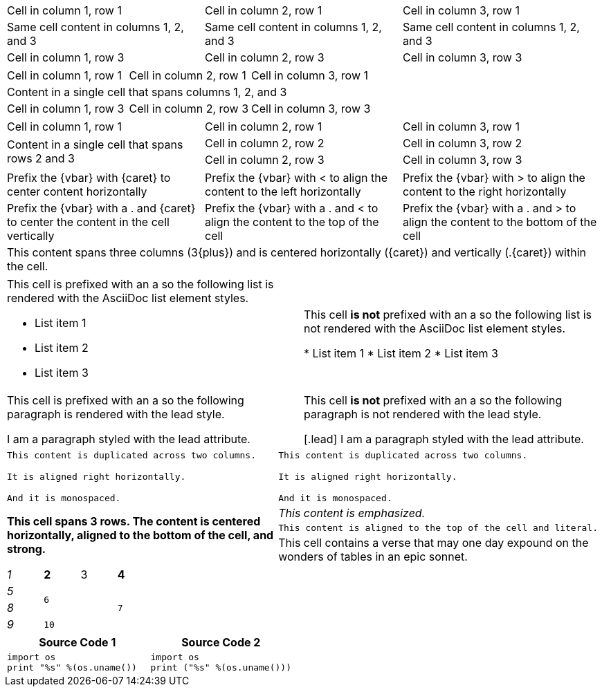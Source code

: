 ////
Examples for table sections, cell specifiers
////

// tag::3dup[]
|===

|Cell in column 1, row 1 |Cell in column 2, row 1 |Cell in column 3, row 1

3*|Same cell content in columns 1, 2, and 3

|Cell in column 1, row 3 
|Cell in column 2, row 3
|Cell in column 3, row 3

|===
// end::3dup[]

// tag::3span[]
|===

|Cell in column 1, row 1 |Cell in column 2, row 1 |Cell in column 3, row 1

3+|Content in a single cell that spans columns 1, 2, and 3

|Cell in column 1, row 3 
|Cell in column 2, row 3
|Cell in column 3, row 3

|===
// end::3span[]

// tag::2span-r[]
|===

|Cell in column 1, row 1 |Cell in column 2, row 1 |Cell in column 3, row 1

.2+|Content in a single cell that spans rows 2 and 3
|Cell in column 2, row 2
|Cell in column 3, row 2

|Cell in column 2, row 3
|Cell in column 3, row 3

|===
// end::2span-r[]

// tag::cell-align[]
[cols="3"]
|===
^|Prefix the +{vbar}+ with +{caret}+ to center content horizontally
<|Prefix the +{vbar}+ with +<+ to align the content to the left horizontally
>|Prefix the +{vbar}+ with +>+ to align the content to the right horizontally

.^|Prefix the +{vbar}+ with a +.+ and +{caret}+ to center the content in the cell vertically
.<|Prefix the +{vbar}+ with a +.+ and +<+ to align the content to the top of the cell
.>|Prefix the +{vbar}+ with a +.+ and +>+ to align the content to the bottom of the cell

3+^.^|This content spans three columns (+3{plus}+) and is centered horizontally (+{caret}+) and vertically (+.{caret}+) within the cell.

|===
// end::cell-align[]

// tag::cell-ad[]
[cols="2"]
|===

a|This cell is prefixed with an +a+ so the following list is rendered with the AsciiDoc list element styles.

* List item 1
* List item 2
* List item 3
|This cell *is not* prefixed with an +a+ so the following list is not rendered with the AsciiDoc list element styles.

* List item 1
* List item 2
* List item 3

a|This cell is prefixed with an +a+ so the following paragraph is rendered with the +lead+ style.

[.lead]
I am a paragraph styled with the lead attribute.
|This cell *is not* prefixed with an +a+ so the following paragraph is not rendered with the +lead+ style.

[.lead]
I am a paragraph styled with the lead attribute.

|===
// end::cell-ad[]

// tag::cell-v[]
|===

2*>m|This content is duplicated across two columns.
 
It is aligned right horizontally.

And it is monospaced.

.3+^.>s|This cell spans 3 rows. The content is centered horizontally, aligned to the bottom of the cell, and strong.
e|This content is emphasized.

.^l|This content is aligned to the top of the cell and literal.

v|This cell contains a verse 
that may one day expound on the 
wonders of tables in an 
epic sonnet.

|===
// end::cell-v[]

// tag::b-spec[]
[cols="e,m,^,>s", width="25%"]
|===
|1 >s|2 |3 |4
^|5 2.2+^.^|6 .3+<.>m|7
^|8
|9 2+>|10
|===
// end::b-spec[]

// tag::cell-src[]
|===
|Source Code 1 |Source Code 2

a|
[source,python]
----
import os
print "%s" %(os.uname())
----

a|
[source,python]
----
import os
print ("%s" %(os.uname()))
----
|===
// end::cell-src[]
